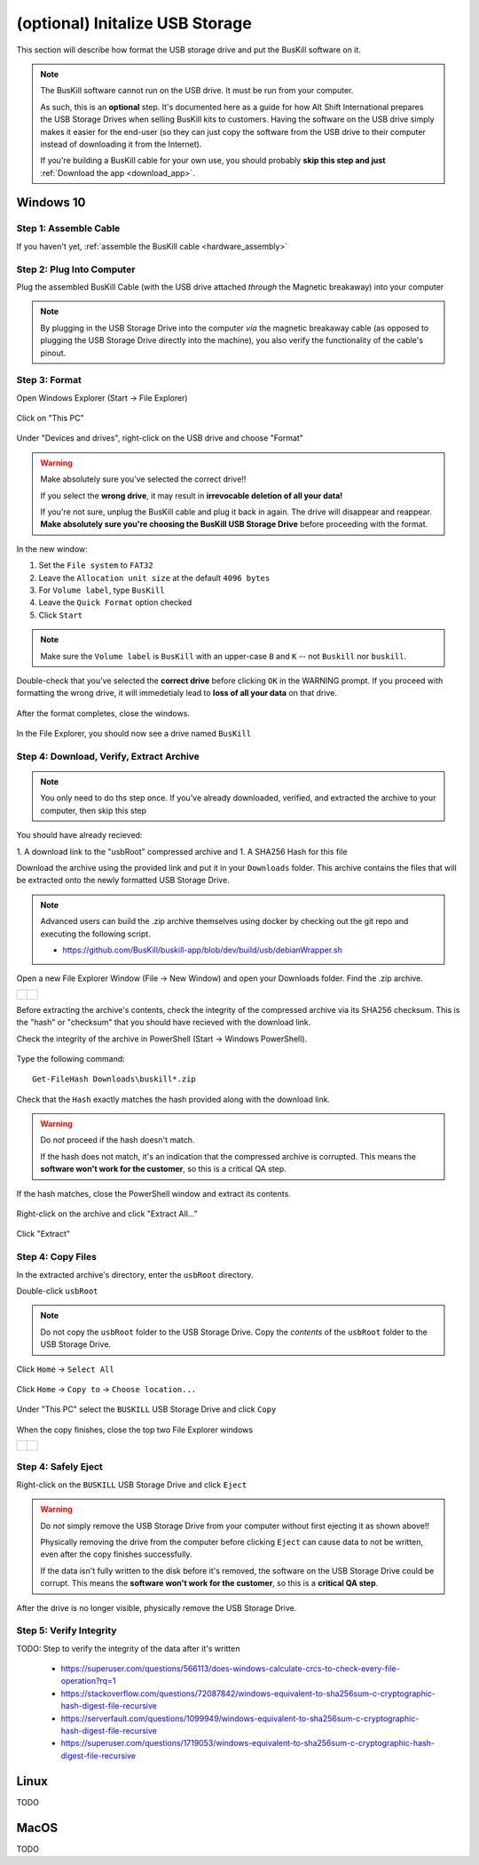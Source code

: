 .. _usb_storage_initalization:

(optional) Initalize USB Storage
================================

This section will describe how format the USB storage drive and put the BusKill software on it.

.. note::
  The BusKill software cannot run on the USB drive. It must be run from your computer.

  As such, this is an **optional** step. It's documented here as a guide for how Alt Shift International prepares the USB Storage Drives when selling BusKill kits to customers. Having the software on the USB drive simply makes it easier for the end-user (so they can just copy the software from the USB drive to their computer instead of downloading it from the Internet).

  If you're building a BusKill cable for your own use, you should probably **skip this step and just** :ref:`Download the app <download_app>`.

Windows 10
----------

Step 1: Assemble Cable
^^^^^^^^^^^^^^^^^^^^^^

If you haven't yet, :ref:`assemble the BusKill cable <hardware_assembly>`

Step 2: Plug Into Computer
^^^^^^^^^^^^^^^^^^^^^^^^^^

Plug the assembled BusKill Cable (with the USB drive attached *through* the Magnetic breakaway) into your computer

.. figure:: /images/buskill_usb_storage_plug_in.jpg
  :alt: picture showing the fully-assembled BusKill cable with the USB Storage Drive connected to the magnetic breakaway connected to a laptop's USB port
  :align: center
  :target: ../_images/buskill_usb_storage_plug_in.jpg

.. note:: By plugging in the USB Storage Drive into the computer *via* the magnetic breakaway cable (as opposed to plugging the USB Storage Drive directly into the machine), you also verify the functionality of the cable's pinout.

Step 3: Format
^^^^^^^^^^^^^^

Open Windows Explorer (Start -> File Explorer)

.. figure:: /images/buskill_usb_storage_win_open_file_explorer.png
  :align: center

Click on "This PC"

.. figure:: /images/buskill_usb_storage_win_click_this_pc.png
  :align: center
        
Under "Devices and drives", right-click on the USB drive and choose "Format"

.. figure:: /images/buskill_usb_storage_win_click_format.png
  :align: center

.. warning::
  Make absolutely sure you've selected the correct drive!!

  If you select the **wrong drive**, it may result in **irrevocable deletion of all your data!**

  If you're not sure, unplug the BusKill cable and plug it back in again. The drive will disappear and reappear. **Make absolutely sure you're choosing the BusKill USB Storage Drive** before proceeding with the format.

In the new window:

#. Set the ``File system`` to ``FAT32``
#. Leave the ``Allocation unit size`` at the default ``4096 bytes``
#. For ``Volume label``, type ``BusKill``
#. Leave the ``Quick Format`` option checked
#. Click ``Start``

.. figure:: /images/buskill_usb_storage_win_format_options.png
  :align: center

.. note::
  Make sure the ``Volume label`` is ``BusKill`` with an upper-case ``B`` and ``K`` -- not ``Buskill`` nor ``buskill``.

Double-check that you've selected the **correct drive** before clicking ``OK`` in the WARNING prompt. If you proceed with formatting the wrong drive, it will immedetialy lead to **loss of all your data** on that drive.

.. figure:: /images/buskill_usb_storage_win_format_warning.png
  :align: center

After the format completes, close the windows.

.. figure:: /images/buskill_usb_storage_win_format_complete.png
  :align: center

In the File Explorer, you should now see a drive named ``BusKill``

.. figure:: /images/buskill_usb_storage_win_this_pc_now_says_buskill_label_on_drive.png
  :align: center

Step 4: Download, Verify, Extract Archive
^^^^^^^^^^^^^^^^^^^^^^^^^^^^^^^^^^^^^^^^^

.. note::

   You only need to do ths step once. If you've already downloaded, verified, and extracted the archive to your computer, then skip this step

You should have already recieved:

1. A download link to the "usbRoot" compressed archive and
1. A SHA256 Hash for this file

Download the archive using the provided link and put it in your ``Downloads`` folder. This archive contains the files that will be extracted onto the newly formatted USB Storage Drive.
   
.. note:: Advanced users can build the .zip archive themselves using docker by checking out the git repo and executing the following script.

   * https://github.com/BusKill/buskill-app/blob/dev/build/usb/debianWrapper.sh

Open a new File Explorer Window (File -> New Window) and open your Downloads folder. Find the .zip archive.

.. list-table::

	* - .. figure:: /images/buskill_usb_storage_win_open_new_file_explorer_window.png
		:alt: screenshot shows how to open a new File Explorer Window (File -> New Window)
		:align: center
		:target: ../_images/buskill_usb_storage_win_open_new_file_explorer_window.png

	  - .. figure:: /images/buskill_usb_storage_win_click_downloads.png
		:alt: screenshot shows where to click "Downloads"
		:align: center
		:target: ../_images/buskill_usb_storage_win_click_downloads.png

Before extracting the archive's contents, check the integrity of the compressed archive via its SHA256 checksum. This is the "hash" or "checksum" that you should have recieved with the download link.

Check the integrity of the archive in PowerShell (Start -> Windows PowerShell).

.. figure:: /images/buskill_usb_storage_win_open_powershell.png
  :alt: screenshot shows how to open Windows PowerShell (Start -> PowerShell)
  :align: center
  :target: ../_images/buskill_usb_storage_win_open_powershell.png

Type the following command:

::

  Get-FileHash Downloads\buskill*.zip

.. figure:: /images/buskill_usb_storage_win_get_filehash.png
  :alt: screenshot shows the SHA256 output from the File-GetHash command
  :align: center
  :target: ../_images/buskill_usb_storage_win_get_filehash.png

Check that the ``Hash`` exactly matches the hash provided along with the download link.

.. warning::
  Do *not* proceed if the hash doesn't match.

  If the hash does not match, it's an indication that the compressed archive is corrupted. This means the **software won't work for the customer**, so this is a critical QA step.

If the hash matches, close the PowerShell window and extract its contents.

.. figure:: /images/buskill_usb_storage_win_close_powershell.png
  :alt: screenshot shows how to close the PowerShell window (click the "X")
  :align: center
  :target: ../_images/buskill_usb_storage_win_close_powershell.png

Right-click on the archive and click "Extract All..."

.. figure:: /images/buskill_usb_storage_win_extract_all.png
  :alt: screenshot shows 
  :align: center
  :target: ../_images/buskill_usb_storage_win_extract_all.png

Click "Extract"

.. figure:: /images/buskill_usb_storage_win_extract.png
  :alt: screenshot shows the "Extract Compressed (Zipped) Folders" wizard and highlights the "Extract" button to proceed
  :align: center
  :target: ../_images/buskill_usb_storage_win_extract.png

Step 4: Copy Files
^^^^^^^^^^^^^^^^^^

In the extracted archive's directory, enter the ``usbRoot`` directory.

Double-click ``usbRoot``

.. figure:: /images/buskill_usb_storage_win_click_usbRoot.png
  :alt: screenshot shows the extracted archive's contents root with one folder titled "usbRoot"
  :align: center
  :target: ../_images/buskill_usb_storage_win_click_usbRoot.png

.. note ::
   Do not copy the ``usbRoot`` folder to the USB Storage Drive. Copy the *contents* of the ``usbRoot`` folder to the USB Storage Drive.

Click ``Home`` -> ``Select All``

.. figure:: /images/buskill_usb_storage_win_select_all.png
  :alt: screenshot shows the process to click Home -> Select All
  :align: center
  :target: ../_images/buskill_usb_storage_win_select_all.png

Click ``Home`` -> ``Copy to`` -> ``Choose location...``

.. figure:: /images/buskill_usb_storage_win_copy_to.png
  :alt: screenshot shows the process to click Home -> Copy to -> Choose location...
  :align: center
  :target: ../_images/buskill_usb_storage_win_copy_to.png

Under "This PC" select the ``BUSKILL`` USB Storage Drive and click ``Copy``

.. figure:: /images/buskill_usb_storage_win_copy_to_usb.png
  :alt: screenshot shows the "Copy Items" popup window and "BUSKILL" selected as the destination, with the "Copy" button selected
  :align: center
  :target: ../_images/buskill_usb_storage_win_copy_to_usb.png

When the copy finishes, close the top two File Explorer windows

.. list-table::

	* - .. figure:: /images/buskill_usb_storage_win_close_window_1.png
		:alt: screenshot shows three File Explorer windows with the "X" highlighted on the top-most window
		:align: center
		:target: ../_images/buskill_usb_storage_win_close_window_1.png

	  - .. figure:: /images/buskill_usb_storage_win_close_window_2.png
		:alt: screenshot shows two File Explorer windows with the "X" highlighted on the top-most window
		:align: center
		:target: ../_images/buskill_usb_storage_win_close_window_2.png

Step 4: Safely Eject
^^^^^^^^^^^^^^^^^^^^

Right-click on the ``BUSKILL`` USB Storage Drive and click ``Eject``

.. warning::

  Do *not* simply remove the USB Storage Drive from your computer without first ejecting it as shown above!!
 
  Physically removing the drive from the computer before clicking ``Eject`` can cause data to not be written, even after the copy finishes successfully.

  If the data isn't fully written to the disk before it's removed, the software on the USB Storage Drive could be corrupt. This means the **software won't work for the customer**, so this is a **critical QA step**.

After the drive is no longer visible, physically remove the USB Storage Drive.

.. figure:: /images/buskill_usb_storage_win_eject.png
  :alt: screenshot shows the right-click menu for the "BUSKILL" drive and the "Eject" option highlighted
  :align: center
  :target: ../_images/buskill_usb_storage_win_eject.png

Step 5: Verify Integrity
^^^^^^^^^^^^^^^^^^^^^^^^

TODO: Step to verify the integrity of the data after it's written

 * https://superuser.com/questions/566113/does-windows-calculate-crcs-to-check-every-file-operation?rq=1
 * https://stackoverflow.com/questions/72087842/windows-equivalent-to-sha256sum-c-cryptographic-hash-digest-file-recursive
 * https://serverfault.com/questions/1099949/windows-equivalent-to-sha256sum-c-cryptographic-hash-digest-file-recursive
 * https://superuser.com/questions/1719053/windows-equivalent-to-sha256sum-c-cryptographic-hash-digest-file-recursive

Linux
-----

TODO

MacOS
-----

TODO
